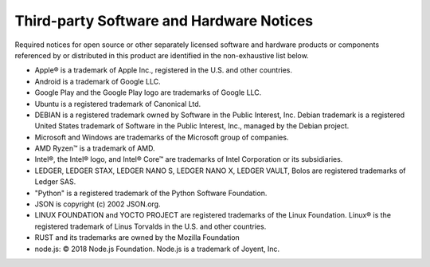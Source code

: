.. _third-party-notices:

=========================================
Third-party Software and Hardware Notices
=========================================

Required notices for open source or other separately licensed software and hardware products or components referenced by or distributed in this product are identified in the non-exhaustive list below.

* Apple® is a trademark of Apple Inc., registered in the U.S. and other countries.
* Android is a trademark of Google LLC.
* Google Play and the Google Play logo are trademarks of Google LLC.
* Ubuntu is a registered trademark of Canonical Ltd.
* DEBIAN is a registered trademark owned by Software in the Public Interest, Inc. Debian trademark is a registered United States trademark of Software in the Public Interest, Inc., managed by the Debian project.
* Microsoft and Windows are trademarks of the Microsoft group of companies.
* AMD Ryzen™ is a trademark of AMD.
* Intel®, the Intel® logo, and Intel® Core™ are trademarks of Intel Corporation or its subsidiaries.
* LEDGER, LEDGER STAX, LEDGER NANO S, LEDGER NANO X, LEDGER VAULT, Bolos are registered trademarks of Ledger SAS.
* "Python" is a registered trademark of the Python Software Foundation.
* JSON is copyright (c) 2002 JSON.org.
* LINUX FOUNDATION and YOCTO PROJECT are registered trademarks of the Linux Foundation. Linux® is the registered trademark of Linus Torvalds in the U.S. and other countries.
* RUST and its trademarks are owned by the Mozilla Foundation
* node.js: © 2018 Node.js Foundation. Node.js is a trademark of Joyent, Inc.
